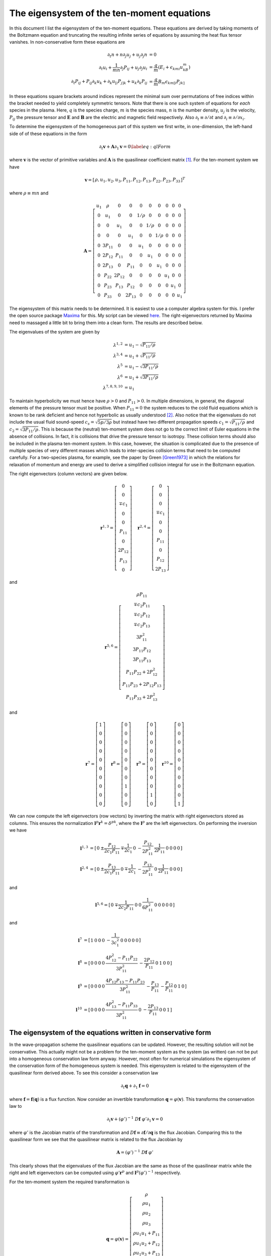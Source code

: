 .. _devEigenSys10M:

The eigensystem of the ten-moment equations
===========================================

In this document I list the eigensystem of the ten-moment
equations. These equations are derived by taking moments of the
Boltzmann equation and truncating the resulting infinite series of
equations by assuming the heat flux tensor vanishes. In
non-conservative form these equations are

.. math::

  \partial_t{n} + n \partial_j{u_j} + u_j \partial_j{n} &= 0 \\
  \partial_t{u_i}
  + \frac{1}{mn}\partial_j{P_{ij}}
  + u_j \partial_j{u_i} &=
  \frac{q}{m}\left(E_i + \epsilon_{kmi}u_kB_m\right) \\
  \partial_t{P_{ij}} + P_{ij}\partial_k{u_k}
  + \partial_k{u_{[i}}P_{j]k}
  + u_k\partial_k{P_{ij}}
  &= \frac{q}{m}B_m \epsilon_{km[i}P_{jk]}

In these equations square brackets around indices represent the
minimal sum over permutations of free indices within the bracket
needed to yield completely symmetric tensors. Note that there is one
such system of equations for *each* species in the plasma. Here,
:math:`q` is the species charge, :math:`m` is the species mass,
:math:`n` is the number density, :math:`u_j` is the velocity,
:math:`P_{ij}` the pressure tensor and :math:`\mathbf{E}` and
:math:`\mathbf{B}` are the electric and magnetic field
respectively. Also :math:`\partial_t \equiv \partial /\partial t` and
:math:`\partial_i \equiv \partial /\partial x_i`.

To determine the eigensystem of the homogeneous part of this system we
first write, in one-dimension, the left-hand side of of these
equations in the form

.. math::

  \partial_t{\mathbf{v}} + \mathbf{A}\partial_{1}{\mathbf{v}} = 0 \label{eq:qlForm}

where :math:`\mathbf{v}` is the vector of primitive variables and
:math:`\mathbf{A}` is the quasilinear coefficient matrix
[#quasilinear]_. For the ten-moment system we have

.. math::

  \mathbf{v} = 
    \left[
    \begin{matrix}
      \rho,
      u_1,
      u_2,
      u_3,
      P_{11},
      P_{12},
      P_{13},
      P_{22},
      P_{23},
      P_{33}
    \end{matrix}
  \right]^T

where :math:`\rho \equiv mn` and 

.. math::

  \mathbf{A} = 
    \left[
    \begin{matrix}
      u_1  & \rho   & 0      & 0     & 0     & 0     & 0      & 0    & 0    & 0 \\
      0    & u_1    & 0      & 0     & 1/\rho & 0     & 0     & 0    & 0    & 0 \\
      0    & 0      & u_1    & 0     & 0     & 1/\rho & 0     & 0    & 0    & 0 \\
      0    & 0      & 0      & u_1   & 0     & 0     & 1/\rho & 0    & 0    & 0 \\
      0    & 3P_{11} & 0      & 0     & u_1   & 0     & 0      & 0    & 0    & 0 \\
      0    & 2P_{12} & P_{11} & 0     & 0    & u_1    & 0      & 0    & 0    & 0 \\
      0    & 2P_{13} & 0      & P_{11} & 0    & 0      & u_1    & 0    & 0    & 0 \\
      0    & P_{22}  & 2P_{12} & 0     & 0    & 0      & 0     & u_1   & 0    & 0 \\
      0    & P_{23}  & P_{13}  & P_{12} & 0    & 0      & 0     & 0     & u_1  & 0 \\
      0    & P_{33}  & 0      & 2P_{13} & 0   & 0      & 0     & 0     & 0    & u_1
    \end{matrix}
  \right]

The eigensystem of this matrix needs to be determined. It is easiest
to use a computer algebra system for this. I prefer the open source
package `Maxima <http://maxima.sourceforge.net>`_ for this. My script
can be viewed `here <./_static/files/tenmom-eig.txt>`_.  The
right-eigenvectors returned by Maxima need to massaged a little bit to
bring them into a clean form. The results are described below.

The eigenvalues of the system are given by 

.. math::

  \lambda^{1,2} &= u_1-\sqrt{P_{11}/\rho} \\
  \lambda^{3,4} &= u_1+\sqrt{P_{11}/\rho} \\
  \lambda^{5}   &= u_1-\sqrt{3P_{11}/\rho} \\
  \lambda^{6}   &= u_1+\sqrt{3P_{11}/\rho} \\
  \lambda^{7,8,9,10}    &= u_1

To maintain hyperbolicity we must hence have :math:`\rho>0` and
:math:`P_{11}>0`. In multiple dimensions, in general, the diagonal
elements of the pressure tensor must be positive. When
:math:`P_{11}=0` the system reduces to the cold fluid equations which
is known to be rank deficient and hence not hyperbolic as usually
understood [#cold-fluid]_. Also notice that the eigenvalues do not
include the usual fluid sound-speed :math:`c_s=\sqrt{5p/3\rho}` but
instead have two different propagation speeds
:math:`c_1=\sqrt{P_{11}/\rho}` and
:math:`c_2=\sqrt{3P_{11}/\rho}`. This is because the (neutral)
ten-moment system does not go to the correct limit of Euler equations
in the absence of collisions. In fact, it is collisions that drive the
pressure tensor to isotropy. These collision terms should also be
included in the plasma ten-moment system. In this case, however, the
situation is complicated due to the presence of multiple species of
very different masses which leads to inter-species collision terms
that need to be computed carefully. For a two-species plasma, for
example, see the paper by Green [Green1973]_ in which the relations
for relaxation of momentum and energy are used to derive a simplified
collision integral for use in the Boltzmann equation.

The right eigenvectors (column vectors) are given below.

.. math::

  \mathbf{r}^{1,3}
  =
  \left[
    \begin{matrix}
      0 \\
      0 \\
      \mp c_1 \\
      0 \\
      0 \\
      P_{11} \\
      0 \\
      2P_{12} \\
      P_{13} \\
      0
    \end{matrix}
  \right]
  \quad
  \mathbf{r}^{2,4}
  =
  \left[
    \begin{matrix}
      0 \\
      0 \\
      0 \\
      \mp c_1 \\
      0 \\
      0 \\
      P_{11} \\
      0 \\
      P_{12} \\
      2P_{13}
    \end{matrix}
  \right]

and

.. math::

  \mathbf{r}^{5,6}
  =
  \left[
    \begin{matrix}
      \rho P_{11} \\
      \mp c_2 P_{11} \\
      \mp c_2 P_{12} \\
      \mp c_2 P_{13} \\
      3 P_{11}^2 \\
      3 P_{11}P_{12} \\
      3 P_{11}P_{13} \\
      P_{11}P_{22} + 2 P_{12}^2 \\
      P_{11}P_{23} + 2P_{12}P_{13} \\
      P_{11}P_{33} + 2P_{13}^2
    \end{matrix}
  \right]

and

.. math::

  \mathbf{r}^{7}
  =
  \left[
    \begin{matrix}
      1 \\
      0 \\
      0 \\
      0 \\
      0 \\
      0 \\
      0 \\
      0 \\
      0 \\
      0
    \end{matrix}
  \right]
  \quad
  \mathbf{r}^{8}
  =
  \left[
    \begin{matrix}
      0 \\
      0 \\
      0 \\
      0 \\
      0 \\
      0 \\
      0 \\
      1 \\
      0 \\
      0
    \end{matrix}
  \right]
  \quad
  \mathbf{r}^{9}
  =
  \left[
    \begin{matrix}
      0 \\
      0 \\
      0 \\
      0 \\
      0 \\
      0 \\
      0 \\
      0 \\
      1 \\
      0
    \end{matrix}
  \right]
  \quad
  \mathbf{r}^{10}
  =
  \left[
    \begin{matrix}
      0 \\
      0 \\
      0 \\
      0 \\
      0 \\
      0 \\
      0 \\
      0 \\
      0 \\
      1
    \end{matrix}
  \right]

We can now compute the left eigenvectors (row vectors) by inverting
the matrix with right eigenvectors stored as columns. This ensures the
normalization :math:`\mathbf{l}^p \mathbf{r}^k = \delta^{pk}`, where
the :math:`\mathbf{l}^p` are the left eigenvectors. On performing the
inversion we have

.. math::

  \mathbf{l}^{1,3} &= 
  \left[
    \begin{matrix}
      0 & \pm\dfrac{P_{12}}{2c_1P_{11}} & \mp\dfrac{1}{2c_1} & 
      0 & -\dfrac{P_{12}}{2P_{11}^2} & \dfrac{1}{2P_{11}} & 0 & 0 & 0 & 0
    \end{matrix}
  \right] \\
  \mathbf{l}^{2,4} &= 
  \left[
    \begin{matrix}
      0 & \pm\dfrac{P_{13}}{2c_1P_{11}} & 0 & \mp\dfrac{1}{2c_1}
      & -\dfrac{P_{13}}{2P_{11}^2} & 0 & \dfrac{1}{2P_{11}} & 0 & 0 & 0
    \end{matrix}
  \right]

and

.. math::

  \mathbf{l}^{5,6} = 
  \left[
    \begin{matrix}
      0 & \mp\dfrac{1}{2c_2P_{11}} & 0 & 0 & \dfrac{1}{6P_{11}^2}
      & 0 & 0 & 0 & 0 & 0
    \end{matrix}
    \right]

and

.. math::

  \mathbf{l}^{7} &= 
  \left[
    \begin{matrix}
      1 & 0 & 0 & 0 & -\dfrac{1}{3c_1^2} & 0 & 0 & 0 & 0 & 0
    \end{matrix}
    \right] \\
  \mathbf{l}^{8} &= 
  \left[
    \begin{matrix}
      0 & 0 & 0 & 0 & \dfrac{4P_{12}^2-P_{11}P_{22}}{3P_{11}^2} 
      & -\dfrac{2P_{12}}{P_{11}} & 0 & 1 & 0 & 0
    \end{matrix}
    \right] \\
  \mathbf{l}^{9} &= 
  \left[
    \begin{matrix}
      0 & 0 & 0 & 0 & \dfrac{4P_{12}P_{13}-P_{11}P_{23}}{3P_{11}^2} 
      & -\dfrac{P_{13}}{P_{11}} & -\dfrac{P_{12}}{P_{11}} & 0 & 1 & 0
    \end{matrix}
    \right] \\
  \mathbf{l}^{10} &= 
  \left[
    \begin{matrix}
      0 & 0 & 0 & 0 & \dfrac{4P_{13}^2-P_{11}P_{33}}{3P_{11}^2} & 0
      & -\dfrac{2P_{13}}{P_{11}} & 0 & 0 & 1
    \end{matrix}
    \right]

The eigensystem of the equations written in conservative form
-------------------------------------------------------------

In the wave-propagation scheme the quasilinear equations can be
updated. However, the resulting solution will not be
conservative. This actually might not be a problem for the ten-moment
system as the system (as written) can not be put into a homogeneous
conservation law form anyway. However, most often for numerical
simulations the eigensystem of the conservation form of the
homogeneous system is needed. This eigensystem is related to the
eigensystem of the quasilinear form derived above. To see this
consider a conservation law

.. math::

  \partial_t \mathbf{q} + \partial_1 \mathbf{f} = 0

where :math:`\mathbf{f} = \mathbf{f}(\mathbf{q})` is a flux
function. Now consider an invertible transformation :math:`\mathbf{q}
= \varphi(\mathbf{v})`. This transforms the conservation law to

.. math::

  \partial_t \mathbf{v} 
  + (\varphi')^{-1}\ D\mathbf{f}\ \varphi' \partial_1 \mathbf{v} = 0

where :math:`\varphi'` is the Jacobian matrix of the transformation
and :math:`D\mathbf{f} \equiv \partial \mathbf{f}/\partial \mathbf{q}`
is the flux Jacobian. Comparing this to the quasilinear form we see
that the quasilinear matrix is related to the flux Jacobian by

.. math::

  \mathbf{A} = (\varphi')^{-1}\ D\mathbf{f}\ \varphi'

This clearly shows that the eigenvalues of the flux Jacobian are the
same as those of the quasilinear matrix while the right and left
eigenvectors can be computed using :math:`\varphi' \mathbf{r}^p` and
:math:`\mathbf{l}^p(\varphi')^{-1}` respectively.

For the ten-moment system the required transformation is

.. math::

  \mathbf{q} = \varphi(\mathbf{v})
  =
  \left[
    \begin{matrix}
      \rho \\
      \rho u_1 \\
      \rho u_2 \\
      \rho u_3 \\
      \rho u_1u_1 + P_{11} \\
      \rho u_1u_2 + P_{12} \\
      \rho u_1u_3 + P_{13} \\
      \rho u_2u_2 + P_{22} \\
      \rho u_2u_3 + P_{23} \\
      \rho u_3u_3 + P_{33}
    \end{matrix}
  \right]

For this transformation we have

.. math::

  \varphi'(\mathbf{v}) = 
    \left[
    \begin{matrix}
      1         & 0          & 0         & 0         & 0 & 0 & 0 & 0 & 0 & 0 \\
      u_1       & \rho       & 0         & 0         & 0 & 0 & 0 & 0 & 0 & 0 \\
      u_2       & 0          & \rho      & 0         & 0 & 0 & 0 & 0 & 0 & 0 \\
      u_3       & 0          & 0         & \rho      & 0 & 0 & 0 & 0 & 0 & 0 \\
      u_1u_1    & 2\rho u_1  & 0         & 0         & 1 & 0 & 0 & 0 & 0 & 0 \\
      u_1u_2    & \rho u_2   & \rho u_1  & 0         & 0 & 1 & 0 & 0 & 0 & 0 \\
      u_1u_3    & \rho u_3   & 0         & \rho u_1  & 0 & 0 & 1 & 0 & 0 & 0 \\
      u_2u_2    & 0          & 2\rho u_2 & 0         & 0 & 0 & 0 & 1 & 0 & 0 \\
      u_2u_3    & 0          & \rho u_3  & \rho u_2  & 0 & 0 & 0 & 0 & 1 & 0\\
      u_3u_3    & 0          & 0         & 2\rho u_3 & 0 & 0 & 0 & 0 & 0 & 1
    \end{matrix}
  \right]

The inverse of the transformation Jacobian is

.. math::

  (\varphi')^{-1} = 
    \left[
    \begin{matrix}
      1         & 0          & 0         & 0      & 0 & 0 & 0 & 0 & 0 & 0 \\
      -u_1/\rho & 1/\rho     & 0         & 0      & 0 & 0 & 0 & 0 & 0 & 0 \\
      -u_2/\rho & 0          & 1/\rho    & 0      & 0 & 0 & 0 & 0 & 0 & 0 \\
      -u_3/\rho & 0          & 0         & 1/\rho & 0 & 0 & 0 & 0 & 0 & 0 \\
      u_1u_1    & -2u_1      & 0         & 0      & 1 & 0 & 0 & 0 & 0 & 0 \\
      u_1u_2    & -u_2       & -u_1      & 0      & 0 & 1 & 0 & 0 & 0 & 0 \\
      u_1u_3    & -u_3       & 0         & -u_1   & 0 & 0 & 1 & 0 & 0 & 0 \\
      u_2u_2    & 0          & -2 u_2    & 0      & 0 & 0 & 0 & 1 & 0 & 0 \\
      u_2u_3    & 0          & -u_3      & -u_2   & 0 & 0 & 0 & 0 & 1 & 0\\
      u_3u_3    & 0          & 0         & -2u_3  & 0 & 0 & 0 & 0 & 0 & 1
    \end{matrix}
  \right]


References
----------

.. [Green1973] John M. Greene. Improved Bhatnagar-Gross-Krook model of
   electron-ion collisions. *The Physics of Fluids*,
   16(11):2022-2023, 1973.

-----------

.. [#quasilinear] There is no standard name for this matrix. I choose
   to call it the *quasilinear coefficient matrix* instead of the
   incorrect term "primitive flux Jacobian".

.. [#cold-fluid] For hyperbolicity the quasilinear matrix must posses
   real eigenvalues and a complete set of linearly independent right
   eigenvectors. For the cold fluid system we only have a single
   eigenvalue (the fluid velocity) and a single eigenvector. This can
   lead to generalized solutions like delta shocks.

